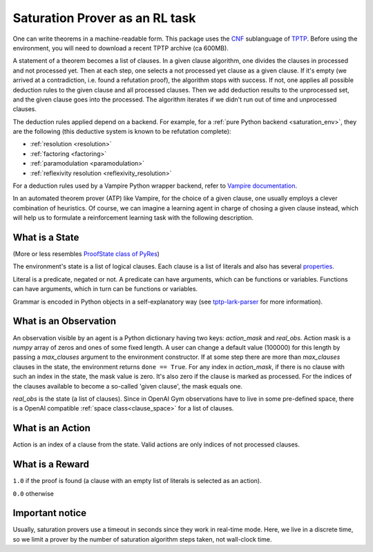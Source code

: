 ..
  Copyright 2021-2022 Boris Shminke

  Licensed under the Apache License, Version 2.0 (the "License");
  you may not use this file except in compliance with the License.
  You may obtain a copy of the License at

      https://www.apache.org/licenses/LICENSE-2.0

  Unless required by applicable law or agreed to in writing, software
  distributed under the License is distributed on an "AS IS" BASIS,
  WITHOUT WARRANTIES OR CONDITIONS OF ANY KIND, either express or implied.
  See the License for the specific language governing permissions and
  limitations under the License.

################################
Saturation Prover as an RL task
################################

One can write theorems in a machine-readable form. This package uses the `CNF`_ sublanguage of `TPTP`_. Before using the environment, you will need to download a recent TPTP archive (ca 600MB).

A statement of a theorem becomes a list of clauses. In a given clause algorithm, one divides the clauses in processed and not processed yet. Then at each step, one selects a not processed yet clause as a given clause. If it's empty (we arrived at a contradiction, i.e. found a refutation proof), the algorithm stops with success. If not, one applies all possible deduction rules to the given clause and all processed clauses. Then we add deduction results to the unprocessed set, and the given clause goes into the processed. The algorithm iterates if we didn't run out of time and unprocessed clauses.

The deduction rules applied depend on a backend. For example, for a :ref:`pure Python backend <saturation_env>`, they are the following (this deductive system is known to be refutation complete):

* :ref:`resolution <resolution>`
* :ref:`factoring <factoring>`
* :ref:`paramodulation <paramodulation>`
* :ref:`reflexivity resolution <reflexivity_resolution>`

For a deduction rules used by a Vampire Python wrapper backend, refer to `Vampire documentation <https://github.com/vprover/vampire>`__.

In an automated theorem prover (ATP) like Vampire, for the choice of a given clause, one usually employs a clever combination of heuristics. Of course, we can imagine a learning agent in charge of chosing a given clause instead, which will help us to formulate a reinforcement learning task with the following description.

What is a State
****************

(More or less resembles `ProofState class of PyRes`_)

The environment's state is a list of logical clauses. Each clause is a list of literals and also has several `properties <https://tptp-lark-parser.readthedocs.io/en/latest/package-documentation.html#tptp_lark_parser.grammar.Clause>`__.

Literal is a predicate, negated or not. A predicate can have arguments, which can be functions or variables. Functions can have arguments, which in turn can be functions or variables.

Grammar is encoded in Python objects in a self-explanatory way (see `tptp-lark-parser <https://tptp-lark-parser.readthedocs.io>`__ for more information).

What is an Observation
***********************

An observation visible by an agent is a Python dictionary having two keys: `action_mask` and `real_obs`. Action mask is a `numpy` array of zeros and ones of some fixed length. A user can change a default value (100000) for this length by passing a `max_clauses` argument to the environment constructor. If at some step there are more than `max_clauses` clauses in the state, the environment returns ``done == True``. For any index in `action_mask`, if there is no clause with such an index in the state, the mask value is zero. It's also zero if the clause is marked as processed. For the indices of the clauses available to become a so-called 'given clause', the mask equals one.

`real_obs` is the state (a list of clauses). Since in OpenAI Gym observations have to live in some pre-defined space, there is a OpenAI compatible :ref:`space class<clause_space>` for a list of clauses.

What is an Action
******************

Action is an index of a clause from the state. Valid actions are only indices of not processed clauses.

What is a Reward
*****************

``1.0`` if the proof is found (a clause with an empty list of literals is selected as an action).

``0.0`` otherwise

Important notice
*****************

Usually, saturation provers use a timeout in seconds since they work in real-time mode. Here, we live in a discrete time, so we limit a prover by the number of saturation algorithm steps taken, not wall-clock time.

.. _CNF: https://en.wikipedia.org/wiki/Clausal_normal_form
.. _TPTP: http://www.tptp.org/
.. _ProofState class of PyRes: https://github.com/eprover/PyRes/blob/master/saturation.py
